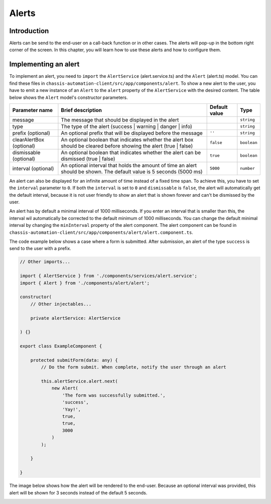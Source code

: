 Alerts
======

.. _AlertsIntroduction:

Introduction
------------

Alerts can be send to the end-user on a call-back function or in other cases.
The alerts will pop-up in the bottom right corner of the screen. In this chapter, you will learn
how to use these alerts and how to configure them.

.. _AlertsImplementingAnAlert:

Implementing an alert
---------------------

To implement an alert, you need to ``import`` the ``AlertService`` (alert.service.ts) and the ``Alert`` (alert.ts) model.
You can find these files in ``chassis-automation-client/src/app/components/alert``.
To show a new alert to the user, you have to emit a new instance of an ``Alert`` to the ``alert`` property of the ``AlertService``
with the desired content. The table below shows the ``Alert`` model's constructor parameters.

+----------------------------+-----------------------------------------------------------------------------------------------------------------------+---------------+-------------+
| Parameter name             | Brief description                                                                                                     | Default value |Type         |
+============================+=======================================================================================================================+===============+=============+
| message                    | The message that should be displayed in the alert                                                                     |               | ``string``  |
+----------------------------+-----------------------------------------------------------------------------------------------------------------------+---------------+-------------+
| type                       | The type of the alert (success | warning | danger | info)                                                             |               | ``string``  |
+----------------------------+-----------------------------------------------------------------------------------------------------------------------+---------------+-------------+
| prefix (optional)          | An optional prefix that will be displayed before the message                                                          | ``''``        | ``string``  |
+----------------------------+-----------------------------------------------------------------------------------------------------------------------+---------------+-------------+
| clearAlertBox (optional)   | An optional boolean that indicates whether the alert box should be cleared before showing the alert (true | false)    | ``false``     | ``boolean`` |
+----------------------------+-----------------------------------------------------------------------------------------------------------------------+---------------+-------------+
| dismissable (optional)     | An optional boolean that indicates whether the alert can be dismissed (true | false)                                  | ``true``      | ``boolean`` |
+----------------------------+-----------------------------------------------------------------------------------------------------------------------+---------------+-------------+
| interval (optional)        | An optional interval that holds the amount of time an alert should be shown. The default value is 5 seconds (5000 ms) | ``5000``      | ``number``  |
+----------------------------+-----------------------------------------------------------------------------------------------------------------------+---------------+-------------+

An alert can also be displayed for an infinite amount of time instead of a fixed time span. To achieve this, you have to set the ``interval`` parameter to ``0``.
If both the ``interval`` is set to ``0`` and ``dismissable`` is ``false``, the alert will automatically get the default interval, because it is not user friendly
to show an alert that is shown forever and can't be dismissed by the user.

An alert has by default a minimal interval of 1000 milliseconds. If you enter an interval that is smaller than this, the interval wil automatically be corrected
to the default minimum of 1000 milliseconds. You can change the default minimal interval by changing the ``minInterval`` property of the alert component.
The alert component can be found in ``chassis-automation-client/src/app/components/alert/alert.component.ts``.

The code example below shows a case where a form is submitted. After submission, an alert of the type ``success`` is send to the user
with a prefix.

.. code-block:: javascript

    // Other imports...

    import { AlertService } from './components/services/alert.service';
    import { Alert } from './components/alert/alert';

    constructor(
        // Other injectables...

        private alertService: AlertService

    ) {}

    export class ExampleComponent {

        protected submitForm(data: any) {
            // Do the form submit. When complete, notify the user through an alert

            this.alertService.alert.next(
                new Alert(
                    'The form was successfully submitted.',
                    'success',
                    'Yay!',
                    true,
                    true,
                    3000
                )
            );

        }

    }

The image below shows how the alert will be rendered to the end-user. Because an optional interval was provided, this
alert will be shown for 3 seconds instead of the default 5 seconds.

.. image:: images/alert-example.jpg